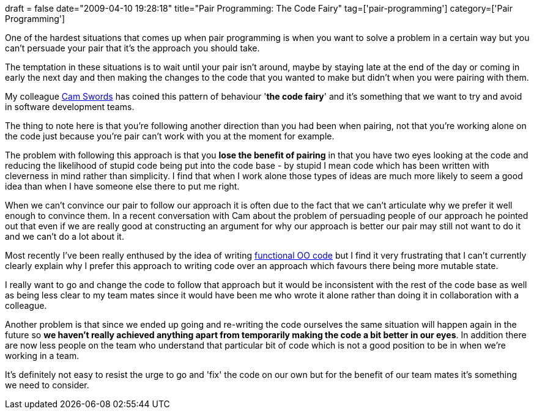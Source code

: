 +++
draft = false
date="2009-04-10 19:28:18"
title="Pair Programming: The Code Fairy"
tag=['pair-programming']
category=['Pair Programming']
+++

One of the hardest situations that comes up  when pair programming is when you want to solve a problem in a certain way but you can't persuade your pair that it's the approach you should take.

The temptation in these situations is to wait until your pair isn't around, maybe by staying late at the end of the day or coming in early the next day and then making the changes to the code that you wanted to make but didn't when you were pairing with them.

My colleague http://camswords.wordpress.com/[Cam Swords] has coined this pattern of behaviour '*the code fairy*' and it's something that we want to try and avoid in software development teams.

The thing to note here is that you're following another direction than you had been when pairing, not that you're working alone on the code just because you're pair can't work with you at the moment for example.

The problem with following this approach is that you *lose the benefit of pairing* in that you have two eyes looking at the code and reducing the likelihood of stupid code being put into the code base - by stupid I mean code which has been written with cleverness in mind rather than simplicity. I find that when I work alone those types of ideas are much more likely to seem a good idea than when I have someone else there to put me right.

When we can't convince our pair to follow our approach it is often due to the fact that we can't articulate why we prefer it well enough to convince them. In a recent conversation with Cam about the problem of persuading people of our approach he pointed out that even if we are really good at constructing an argument for why our approach is better our pair may still not want to do it and we can't do a lot about it.

Most recently I've been really enthused by the idea of writing http://blog.objectmentor.com/articles/2009/03/22/the-sucessor-value-pattern[functional OO code] but I find it very frustrating that I can't currently clearly explain why I prefer this approach to writing code over an approach which favours there being more mutable state.

I really want to go and change the code to follow that approach but it would be inconsistent with the rest of the code base as well as being less clear to my team mates since it would have been me who wrote it alone rather than doing it in collaboration with a colleague.

Another problem is that since we ended up going and re-writing the code ourselves the same situation will happen again in the future so *we haven't really achieved anything apart from temporarily making the code a bit better in our eyes*. In addition there are now less people on the team who understand that particular bit of code which is not a good position to be in when we're working in a team.

It's definitely not easy to resist the urge to go and 'fix' the code on our own but for the benefit of our team mates it's something we need to consider.

